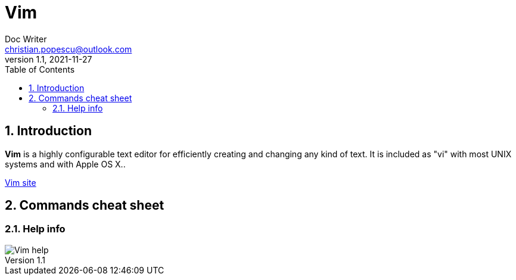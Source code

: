 = Vim
Doc Writer <christian.popescu@outlook.com>
v 1.1, 2021-11-27
:toc:
:toclevels: 5
:sectnums:


== Introduction

*Vim* is a highly configurable text editor for efficiently creating and changing any kind of text. It is included as "vi" with most UNIX systems and with Apple OS X..

https://www.vim.org/[Vim site]

== Commands cheat sheet

=== Help info

image::img/Vim-help.png[]